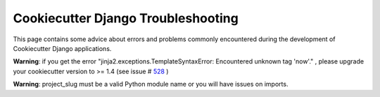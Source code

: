 Cookiecutter Django Troubleshooting
=====================================

This page contains some advice about errors and problems commonly encountered during the development of Cookiecutter Django applications.

**Warning**: if you get the error "jinja2.exceptions.TemplateSyntaxError: Encountered unknown tag 'now'." , please upgrade your cookiecutter version to >= 1.4 (see issue # 528_ )

.. _528: https://github.com/pydanny/cookiecutter-django/issues/528#issuecomment-212650373

**Warning**: project_slug must be a valid Python module name or you will have issues on imports.
